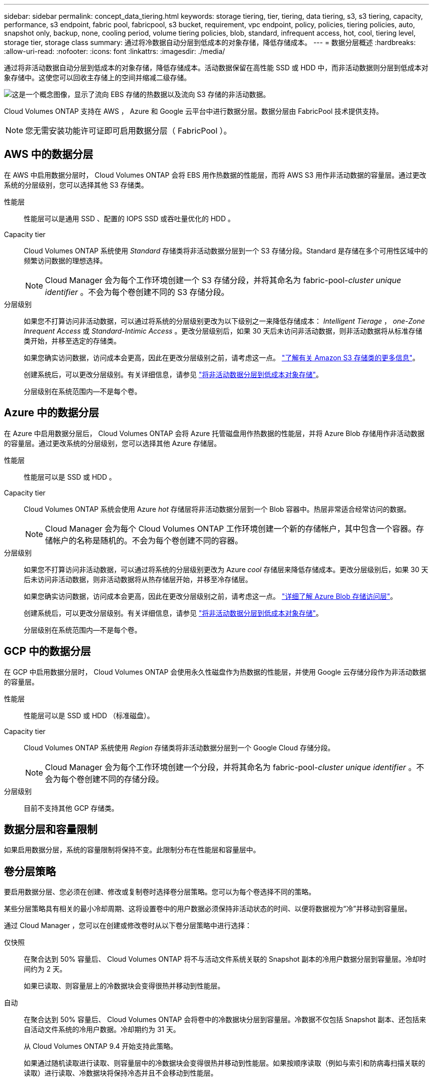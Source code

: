 ---
sidebar: sidebar 
permalink: concept_data_tiering.html 
keywords: storage tiering, tier, tiering, data tiering, s3, s3 tiering, capacity, performance, s3 endpoint, fabric pool, fabricpool, s3 bucket, requirement, vpc endpoint, policy, policies, tiering policies, auto, snapshot only, backup, none, cooling period, volume tiering policies, blob, standard, infrequent access, hot, cool, tiering level, storage tier, storage class 
summary: 通过将冷数据自动分层到低成本的对象存储，降低存储成本。 
---
= 数据分层概述
:hardbreaks:
:allow-uri-read: 
:nofooter: 
:icons: font
:linkattrs: 
:imagesdir: ./media/


[role="lead"]
通过将非活动数据自动分层到低成本的对象存储，降低存储成本。活动数据保留在高性能 SSD 或 HDD 中，而非活动数据则分层到低成本对象存储中。这使您可以回收主存储上的空间并缩减二级存储。

image:diagram_data_tiering.png["这是一个概念图像，显示了流向 EBS 存储的热数据以及流向 S3 存储的非活动数据。"]

Cloud Volumes ONTAP 支持在 AWS ， Azure 和 Google 云平台中进行数据分层。数据分层由 FabricPool 技术提供支持。


NOTE: 您无需安装功能许可证即可启用数据分层（ FabricPool ）。



== AWS 中的数据分层

在 AWS 中启用数据分层时， Cloud Volumes ONTAP 会将 EBS 用作热数据的性能层，而将 AWS S3 用作非活动数据的容量层。通过更改系统的分层级别，您可以选择其他 S3 存储类。

性能层:: 性能层可以是通用 SSD 、配置的 IOPS SSD 或吞吐量优化的 HDD 。
Capacity tier:: Cloud Volumes ONTAP 系统使用 _Standard_ 存储类将非活动数据分层到一个 S3 存储分段。Standard 是存储在多个可用性区域中的频繁访问数据的理想选择。
+
--

NOTE: Cloud Manager 会为每个工作环境创建一个 S3 存储分段，并将其命名为 fabric-pool-_cluster unique identifier_ 。不会为每个卷创建不同的 S3 存储分段。

--
分层级别:: 如果您不打算访问非活动数据，可以通过将系统的分层级别更改为以下级别之一来降低存储成本： _Intelligent Tierage_ ， _one-Zone Inrequent Access_ 或 _Standard-Intimic Access_ 。更改分层级别后，如果 30 天后未访问非活动数据，则非活动数据将从标准存储类开始，并移至选定的存储类。
+
--
如果您确实访问数据，访问成本会更高，因此在更改分层级别之前，请考虑这一点。 https://aws.amazon.com/s3/storage-classes["了解有关 Amazon S3 存储类的更多信息"^]。

创建系统后，可以更改分层级别。有关详细信息，请参见 link:task_tiering.html["将非活动数据分层到低成本对象存储"]。

分层级别在系统范围内—不是每个卷。

--




== Azure 中的数据分层

在 Azure 中启用数据分层后， Cloud Volumes ONTAP 会将 Azure 托管磁盘用作热数据的性能层，并将 Azure Blob 存储用作非活动数据的容量层。通过更改系统的分层级别，您可以选择其他 Azure 存储层。

性能层:: 性能层可以是 SSD 或 HDD 。
Capacity tier:: Cloud Volumes ONTAP 系统会使用 Azure _hot_ 存储层将非活动数据分层到一个 Blob 容器中。热层非常适合经常访问的数据。
+
--

NOTE: Cloud Manager 会为每个 Cloud Volumes ONTAP 工作环境创建一个新的存储帐户，其中包含一个容器。存储帐户的名称是随机的。不会为每个卷创建不同的容器。

--
分层级别:: 如果您不打算访问非活动数据，可以通过将系统的分层级别更改为 Azure _cool_ 存储层来降低存储成本。更改分层级别后，如果 30 天后未访问非活动数据，则非活动数据将从热存储层开始，并移至冷存储层。
+
--
如果您确实访问数据，访问成本会更高，因此在更改分层级别之前，请考虑这一点。 https://docs.microsoft.com/en-us/azure/storage/blobs/storage-blob-storage-tiers["详细了解 Azure Blob 存储访问层"^]。

创建系统后，可以更改分层级别。有关详细信息，请参见 link:task_tiering.html["将非活动数据分层到低成本对象存储"]。

分层级别在系统范围内—不是每个卷。

--




== GCP 中的数据分层

在 GCP 中启用数据分层时， Cloud Volumes ONTAP 会使用永久性磁盘作为热数据的性能层，并使用 Google 云存储分段作为非活动数据的容量层。

性能层:: 性能层可以是 SSD 或 HDD （标准磁盘）。
Capacity tier:: Cloud Volumes ONTAP 系统使用 _Region_ 存储类将非活动数据分层到一个 Google Cloud 存储分段。
+
--

NOTE: Cloud Manager 会为每个工作环境创建一个分段，并将其命名为 fabric-pool-_cluster unique identifier_ 。不会为每个卷创建不同的存储分段。

--
分层级别:: 目前不支持其他 GCP 存储类。




== 数据分层和容量限制

如果启用数据分层，系统的容量限制将保持不变。此限制分布在性能层和容量层中。



== 卷分层策略

要启用数据分层、您必须在创建、修改或复制卷时选择卷分层策略。您可以为每个卷选择不同的策略。

某些分层策略具有相关的最小冷却周期、这将设置卷中的用户数据必须保持非活动状态的时间、以便将数据视为“冷”并移动到容量层。

通过 Cloud Manager ，您可以在创建或修改卷时从以下卷分层策略中进行选择：

仅快照:: 在聚合达到 50% 容量后、 Cloud Volumes ONTAP 将不与活动文件系统关联的 Snapshot 副本的冷用户数据分层到容量层。冷却时间约为 2 天。
+
--
如果已读取、则容量层上的冷数据块会变得很热并移动到性能层。

--
自动:: 在聚合达到 50% 容量后、 Cloud Volumes ONTAP 会将卷中的冷数据块分层到容量层。冷数据不仅包括 Snapshot 副本、还包括来自活动文件系统的冷用户数据。冷却期约为 31 天。
+
--
从 Cloud Volumes ONTAP 9.4 开始支持此策略。

如果通过随机读取进行读取、则容量层中的冷数据块会变得很热并移动到性能层。如果按顺序读取（例如与索引和防病毒扫描关联的读取）进行读取、冷数据块将保持冷态并且不会移动到性能层。

--
无:: 将卷的数据保留在性能层中、防止将其移动到容量层。


复制卷时，您可以选择是否将数据分层到对象存储。否则， Cloud Manager 会将 * 备份 * 策略应用于数据保护卷。从 Cloud Volumes ONTAP 9.6 开始， * 所有 * 分层策略将取代备份策略。



=== 关闭 Cloud Volumes ONTAP 会影响冷却期

数据块通过散热扫描进行冷却。在此过程中，未使用的块的块温度会移动（冷却）到下一个较低的值。默认散热时间取决于卷分层策略：

* 自动： 31 天
* 仅 Snapshot ： 2 天


要使散热扫描正常运行，必须运行 Cloud Volumes ONTAP 。如果关闭 Cloud Volumes ONTAP ，则散热也会停止。因此，散热时间可能会更长。



== 设置数据分层

有关说明以及支持的配置列表，请参见 link:task_tiering.html["将非活动数据分层到低成本对象存储"]。
